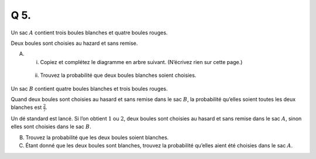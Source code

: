 Q 5.
====

Un sac :math:`A` contient trois boules blanches et quatre boules rouges.

Deux boules sont choisies au hazard et sans remise.

A)

   i)

      Copiez et complétez le diagramme en arbre suivant. (N’écrivez rien sur cette page.)

.. figure:: images/arbre_rb.png
   :scale: 100 %

   ..

   ii)

      Trouvez la probabilité que deux boules blanches soient choisies.


      
Un sac :math:`B`  contient quatre boules blanches et trois boules rouges.

Quand deux boules sont choisies au hasard et sans remise dans le sac :math:`B`, la probabilité qu’elles soient toutes les deux blanches est :math:`\frac{2}{7}`.


Un dé standard est lancé. Si l’on obtient :math:`1` ou :math:`2`, deux boules sont choisies au hasard et sans remise dans le sac :math:`A`, sinon elles sont choisies dans le sac :math:`B`.

B)

   Trouvez la probabilité que les deux boules soient blanches.

C)

   Étant donné que les deux boules sont blanches, trouvez la probabilité qu’elles aient été choisies dans le sac :math:`A`.

   

